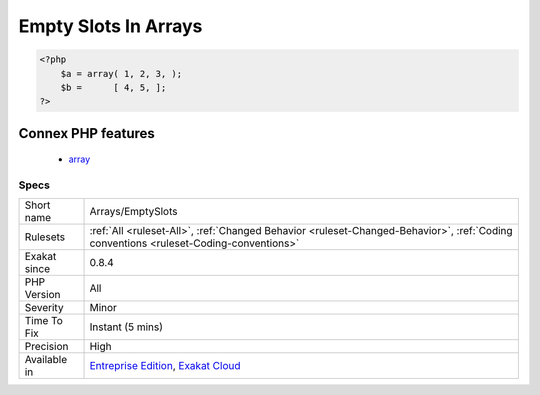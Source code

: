 .. _arrays-emptyslots:

.. _empty-slots-in-arrays:

Empty Slots In Arrays
+++++++++++++++++++++

.. meta\:\:
	:description:
		Empty Slots In Arrays: PHP allows the last element of an array to be empty.
	:twitter:card: summary_large_image
	:twitter:site: @exakat
	:twitter:title: Empty Slots In Arrays
	:twitter:description: Empty Slots In Arrays: PHP allows the last element of an array to be empty
	:twitter:creator: @exakat
	:twitter:image:src: https://www.exakat.io/wp-content/uploads/2020/06/logo-exakat.png
	:og:image: https://www.exakat.io/wp-content/uploads/2020/06/logo-exakat.png
	:og:title: Empty Slots In Arrays
	:og:type: article
	:og:description: PHP allows the last element of an array to be empty
	:og:url: https://php-tips.readthedocs.io/en/latest/tips/Arrays/EmptySlots.html
	:og:locale: en
  PHP allows the last element of an array to be empty. It doesn't allow any other element to be empty: it should at least be an explicit `NULL <https://www.php.net/manual/en/language.types.null.php>`_  value.

.. code-block:: php
   
   <?php
       $a = array( 1, 2, 3, );
       $b =      [ 4, 5, ];
   ?>
Connex PHP features
-------------------

  + `array <https://php-dictionary.readthedocs.io/en/latest/dictionary/array.ini.html>`_


Specs
_____

+--------------+--------------------------------------------------------------------------------------------------------------------------------------+
| Short name   | Arrays/EmptySlots                                                                                                                    |
+--------------+--------------------------------------------------------------------------------------------------------------------------------------+
| Rulesets     | :ref:`All <ruleset-All>`, :ref:`Changed Behavior <ruleset-Changed-Behavior>`, :ref:`Coding conventions <ruleset-Coding-conventions>` |
+--------------+--------------------------------------------------------------------------------------------------------------------------------------+
| Exakat since | 0.8.4                                                                                                                                |
+--------------+--------------------------------------------------------------------------------------------------------------------------------------+
| PHP Version  | All                                                                                                                                  |
+--------------+--------------------------------------------------------------------------------------------------------------------------------------+
| Severity     | Minor                                                                                                                                |
+--------------+--------------------------------------------------------------------------------------------------------------------------------------+
| Time To Fix  | Instant (5 mins)                                                                                                                     |
+--------------+--------------------------------------------------------------------------------------------------------------------------------------+
| Precision    | High                                                                                                                                 |
+--------------+--------------------------------------------------------------------------------------------------------------------------------------+
| Available in | `Entreprise Edition <https://www.exakat.io/entreprise-edition>`_, `Exakat Cloud <https://www.exakat.io/exakat-cloud/>`_              |
+--------------+--------------------------------------------------------------------------------------------------------------------------------------+


